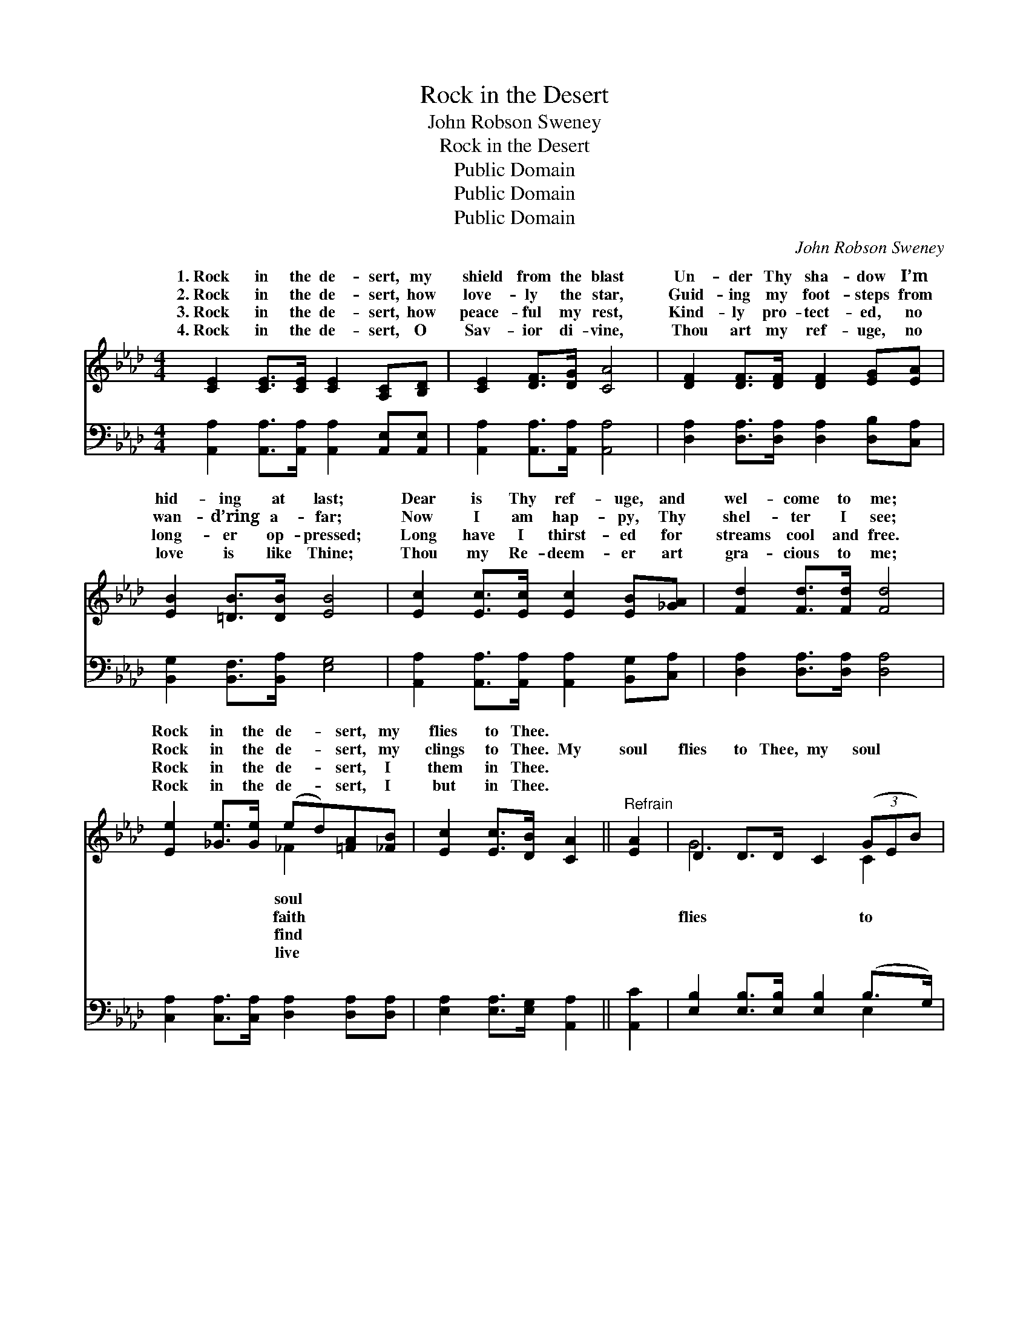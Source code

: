 X:1
T:Rock in the Desert
T:John Robson Sweney
T:Rock in the Desert
T:Public Domain
T:Public Domain
T:Public Domain
C:John Robson Sweney
Z:Public Domain
%%score ( 1 2 ) ( 3 4 )
L:1/8
M:4/4
K:Ab
V:1 treble 
V:2 treble 
V:3 bass 
V:4 bass 
V:1
 [CE]2 [CE]>[CE] [CE]2 [A,C][B,D] | [CE]2 [DF]>[DG] [CA]4 | [DF]2 [DF]>[DF] [DF]2 [EG][EA] | %3
w: 1.~Rock in the de- sert, my|shield from the blast|Un- der Thy sha- dow I’m|
w: 2.~Rock in the de- sert, how|love- ly the star,|Guid- ing my foot- steps from|
w: 3.~Rock in the de- sert, how|peace- ful my rest,|Kind- ly pro- tect- ed, no|
w: 4.~Rock in the de- sert, O|Sav- ior di- vine,|Thou art my ref- uge, no|
 [EB]2 [=DB]>[DB] [EB]4 | [Ec]2 [Ec]>[Ec] [Ec]2 [EB][_GA] | [Fd]2 [Fd]>[Fd] [Fd]4 | %6
w: hid- ing at last;|Dear is Thy ref- uge, and|wel- come to me;|
w: wan- d’ring a- far;|Now I am hap- py, Thy|shel- ter I see;|
w: long- er op- pressed;|Long have I thirst- ed for|streams cool and free.|
w: love is like Thine;|Thou my Re- deem- er art|gra- cious to me;|
 [Ee]2 [_Ge]>[Ge] (ed)[=FA][_FB] | [Ec]2 [Ec]>[DB] [CA]2 ||"^Refrain" [EA]2 | D2 D>D C2 (3(GEB) | %10
w: Rock in the de- * sert, my|flies to Thee. *|||
w: Rock in the de- * sert, my|clings to Thee. My|soul|flies to Thee, my soul * *|
w: Rock in the de- * sert, I|them in Thee. *|||
w: Rock in the de- * sert, I|but in Thee. *|||
 C2 C>C C2 [Ec]2 | E2 E>E E2 (3(dBe) | A2 A>A A2 z2 | [Ae]2 [Ae]>[Ae] [Ae] [Ac]3 | %14
w: ||||
w: Thee, My soul flies to|my soul flies to Thee, * *|the de- sert, rock|the de- sert, Rock in|
w: ||||
w: ||||
 [Gd]2 [Gd]>[Gd] [Gd] [GB]3 | [Ec]2 [_Ge]>[Ge] (ed)[=FA][_FB] | [Ec]2 [Ec]>[DB] [CA]2 |] %17
w: |||
w: the de- sert, my soul|flies to Thee. * * * *||
w: |||
w: |||
V:2
 x8 | x8 | x8 | x8 | x8 | x8 | x4 _F2 x2 | x6 || x2 | G6 C2 | A6 x2 | d6 G2 | c6 x2 | x8 | x8 | %15
w: ||||||soul|||||||||
w: ||||||faith|||flies to|Thee,|Rock in|in|||
w: ||||||find|||||||||
w: ||||||live|||||||||
 x4 _F2 x2 | x6 |] %17
w: ||
w: ||
w: ||
w: ||
V:3
 [A,,A,]2 [A,,A,]>[A,,A,] [A,,A,]2 [A,,E,][A,,E,] | [A,,A,]2 [A,,A,]>[A,,A,] [A,,A,]4 | %2
 [D,A,]2 [D,A,]>[D,A,] [D,A,]2 [D,B,][C,A,] | [B,,G,]2 [B,,F,]>[B,,A,] [E,G,]4 | %4
 [A,,A,]2 [A,,A,]>[A,,A,] [A,,A,]2 [B,,G,][C,A,] | [D,A,]2 [D,A,]>[D,A,] [D,A,]4 | %6
 [C,A,]2 [C,A,]>[C,A,] [D,A,]2 [D,A,][D,A,] | [E,A,]2 [E,A,]>[E,G,] [A,,A,]2 || [A,,C]2 | %9
 [E,B,]2 [E,B,]>[E,B,] [E,B,]2 (B,>G,) | [A,,A,]2 [A,,E,]>[A,,E,] [A,,E,]2 A,2 | %11
 [G,B,]2 [G,B,]>[G,B,] [G,B,]2 [E,B,]2 | [A,C]2 [A,E]>[A,E] [A,E]2 z2 | %13
 [A,C]2 [A,C]>[A,C] [A,C] [A,E]3 | [E,E]2 [E,B,]>[E,B,] [E,B,] [E,E]3 | %15
 A,2 [C,A,]>[C,A,] [D,A,]2 [D,A,][D,A,] | [E,A,]2 [E,A,]>[E,G,] [A,,A,]2 |] %17
V:4
 x8 | x8 | x8 | x8 | x8 | x8 | x8 | x6 || x2 | x6 E,2 | x6 A,2 | x8 | x8 | x8 | x8 | A,2 x6 | x6 |] %17

